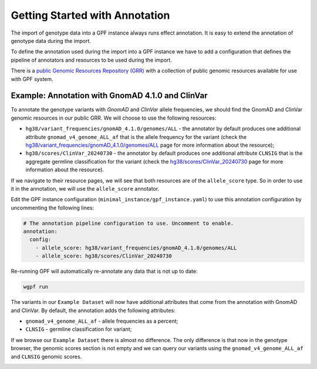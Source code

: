 Getting Started with Annotation
###############################

The import of genotype data into a GPF instance always runs effect annotation.
It is easy to extend the annotation of genotype data during the import.

To define the annotation used during the import into a GPF instance we have to
add a configuration that defines the pipeline of annotators and resources
to be used during the import.

There is a `public Genomic Resources Repository (GRR)
<https://iossifovlab.com/distribution/public/genomic-resources-repository/>`_
with a collection of public genomic resources available for use with
GPF system.

Example: Annotation with GnomAD 4.1.0 and ClinVar
+++++++++++++++++++++++++++++++++++++++++++++++++

To annotate the genotype variants with `GnomAD` and `ClinVar` allele 
frequencies, we should
find the GnomAD and ClinVar genomic resources in our public GRR. We will choose
to use the following resources:

* ``hg38/variant_frequencies/gnomAD_4.1.0/genomes/ALL`` - the annotator by default
  produces one additional attribute ``gnomad_v4_genome_ALL_af`` that is the
  allele frequency for the variant (check the 
  `hg38/variant_frequencies/gnomAD_4.1.0/genomes/ALL <https://grr.iossifovlab.com/hg38/variant_frequencies/gnomAD_4.1.0/genomes/ALL/index.html>`_
  page for more information about the resource);

* ``hg38/scores/ClinVar_20240730`` - the annotator by default produces one 
  additional attribute ``CLNSIG`` that is the aggregate germline classification
  for the variant (check the 
  `hg38/scores/ClinVar_20240730 <https://grr.iossifovlab.com/hg38/scores/ClinVar_20240730/index.html>`_
  page for more information about the resource).

If we navigate to their resource pages, we will see that both resources
are of the ``allele_score`` type.
So in order to use it in the annotation, we will use the 
``allele_score`` annotator.

Edit the GPF instance configuration (``minimal_instance/gpf_instance.yaml``) to use this
annotation configuration by uncommenting the following lines:

.. code-block:: yaml

    # The annotation pipeline configuration to use. Uncomment to enable.
    annotation:
      config:
        - allele_score: hg38/variant_frequencies/gnomAD_4.1.0/genomes/ALL
        - allele_score: hg38/scores/ClinVar_20240730

Re-running GPF will automatically re-annotate any data that is not up to date:

.. code-block:: bash
  
    wgpf run

The variants in our ``Example Dataset`` will now have additional attributes that
come from the annotation with GnomAD and ClinVar. By default, the annotation 
adds the following attributes:

- ``gnomad_v4_genome_ALL_af`` - allele frequencies as a percent;
- ``CLNSIG`` - germline classification for variant;

If we browse our ``Example Dataset`` there is almost no difference.
The only difference is that now in the
genotype browser, the genomic scores section is not empty and we can query
our variants using the ``gnomad_v4_genome_ALL_af`` and ``CLNSIG`` genomic scores.

.. image:: getting_started_files/example-dataset-genotype-browser-gnomics-scores.png

